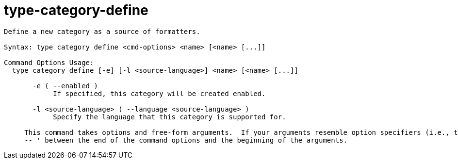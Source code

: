 = type-category-define

----
Define a new category as a source of formatters.

Syntax: type category define <cmd-options> <name> [<name> [...]]

Command Options Usage:
  type category define [-e] [-l <source-language>] <name> [<name> [...]]

       -e ( --enabled )
            If specified, this category will be created enabled.

       -l <source-language> ( --language <source-language> )
            Specify the language that this category is supported for.
     
     This command takes options and free-form arguments.  If your arguments resemble option specifiers (i.e., they start with a - or --), you must use '
     -- ' between the end of the command options and the beginning of the arguments.
----